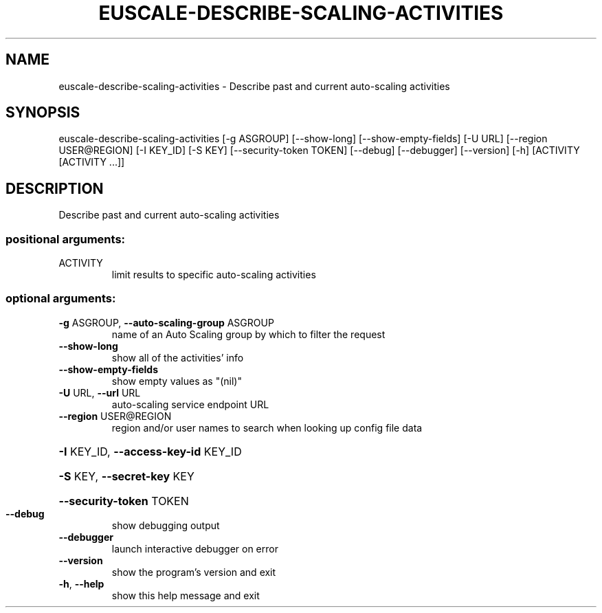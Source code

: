 .\" DO NOT MODIFY THIS FILE!  It was generated by help2man 1.44.1.
.TH EUSCALE-DESCRIBE-SCALING-ACTIVITIES "1" "January 2015" "euca2ools 3.1.2" "User Commands"
.SH NAME
euscale-describe-scaling-activities \- Describe past and current auto-scaling activities
.SH SYNOPSIS
euscale\-describe\-scaling\-activities [\-g ASGROUP] [\-\-show\-long]
[\-\-show\-empty\-fields] [\-U URL]
[\-\-region USER@REGION] [\-I KEY_ID]
[\-S KEY] [\-\-security\-token TOKEN]
[\-\-debug] [\-\-debugger] [\-\-version]
[\-h]
[ACTIVITY [ACTIVITY ...]]
.SH DESCRIPTION
Describe past and current auto\-scaling activities
.SS "positional arguments:"
.TP
ACTIVITY
limit results to specific auto\-scaling activities
.SS "optional arguments:"
.TP
\fB\-g\fR ASGROUP, \fB\-\-auto\-scaling\-group\fR ASGROUP
name of an Auto Scaling group by which to filter the
request
.TP
\fB\-\-show\-long\fR
show all of the activities' info
.TP
\fB\-\-show\-empty\-fields\fR
show empty values as "(nil)"
.TP
\fB\-U\fR URL, \fB\-\-url\fR URL
auto\-scaling service endpoint URL
.TP
\fB\-\-region\fR USER@REGION
region and/or user names to search when looking up
config file data
.HP
\fB\-I\fR KEY_ID, \fB\-\-access\-key\-id\fR KEY_ID
.HP
\fB\-S\fR KEY, \fB\-\-secret\-key\fR KEY
.HP
\fB\-\-security\-token\fR TOKEN
.TP
\fB\-\-debug\fR
show debugging output
.TP
\fB\-\-debugger\fR
launch interactive debugger on error
.TP
\fB\-\-version\fR
show the program's version and exit
.TP
\fB\-h\fR, \fB\-\-help\fR
show this help message and exit
